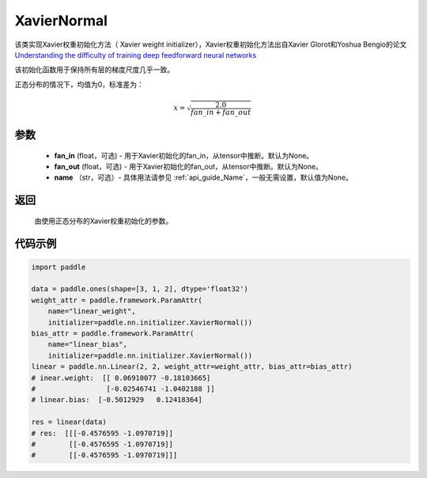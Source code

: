 .. _cn_api_nn_initializer_XavierNormal:

XavierNormal
-------------------------------

.. py:class:: paddle.nn.initializer.XavierNormal(fan_in=None, fan_out=None, name=None)


该类实现Xavier权重初始化方法（ Xavier weight initializer），Xavier权重初始化方法出自Xavier Glorot和Yoshua Bengio的论文 `Understanding the difficulty of training deep feedforward neural networks <http://proceedings.mlr.press/v9/glorot10a/glorot10a.pdf>`_

该初始化函数用于保持所有层的梯度尺度几乎一致。

正态分布的情况下，均值为0，标准差为：

.. math::
    
    x = \sqrt{\frac{2.0}{fan\_in+fan\_out}}

参数
::::::::::::

    - **fan_in** (float，可选) - 用于Xavier初始化的fan_in，从tensor中推断。默认为None。
    - **fan_out** (float，可选) - 用于Xavier初始化的fan_out，从tensor中推断。默认为None。
    - **name** （str，可选）- 具体用法请参见 :ref:`api_guide_Name`，一般无需设置，默认值为None。

返回
::::::::::::

    由使用正态分布的Xavier权重初始化的参数。

代码示例
::::::::::::

.. code-block:: python

    import paddle

    data = paddle.ones(shape=[3, 1, 2], dtype='float32')
    weight_attr = paddle.framework.ParamAttr(
        name="linear_weight",
        initializer=paddle.nn.initializer.XavierNormal())
    bias_attr = paddle.framework.ParamAttr(
        name="linear_bias",
        initializer=paddle.nn.initializer.XavierNormal())
    linear = paddle.nn.Linear(2, 2, weight_attr=weight_attr, bias_attr=bias_attr)
    # inear.weight:  [[ 0.06910077 -0.18103665]
    #                 [-0.02546741 -1.0402188 ]]
    # linear.bias:  [-0.5012929   0.12418364]

    res = linear(data)
    # res:  [[[-0.4576595 -1.0970719]]
    #        [[-0.4576595 -1.0970719]]
    #        [[-0.4576595 -1.0970719]]]
